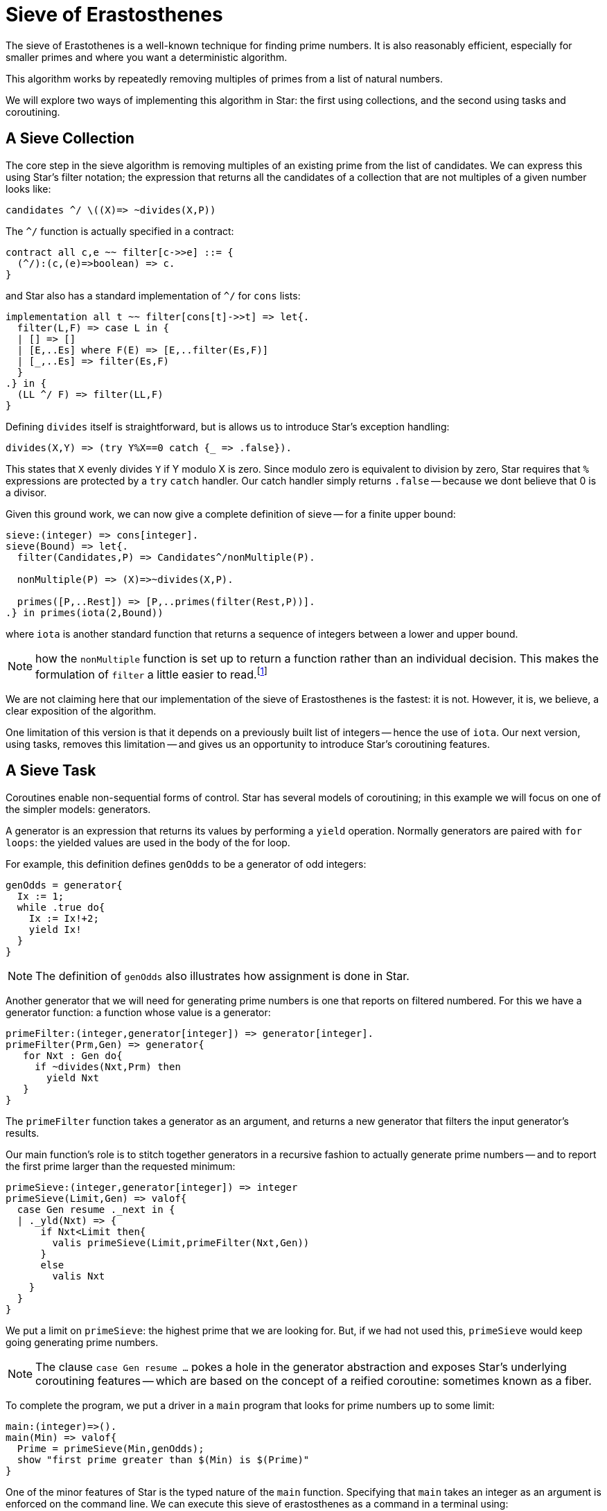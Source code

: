 = Sieve of Erastosthenes

The sieve of Erastothenes is a well-known technique for finding prime
numbers. It is also reasonably efficient, especially for smaller
primes and where you want a deterministic algorithm.

This algorithm works by repeatedly removing multiples of primes from a
list of natural numbers.

We will explore two ways of implementing this algorithm in Star: the
first using collections, and the second using tasks and coroutining.

== A Sieve Collection

The core step in the sieve algorithm is removing multiples of an
existing prime from the list of candidates. We can express this using
Star's filter notation; the expression that returns all the
candidates of a collection that are not multiples of a given number looks like:

[source,star]
----
candidates ^/ \((X)=> ~divides(X,P))
----

The `^/` function is actually specified in a contract:

[source,star]
----
contract all c,e ~~ filter[c->>e] ::= {
  (^/):(c,(e)=>boolean) => c.
}
----

and Star also has a standard implementation of `^/` for `cons` lists:

[source,star]
----
implementation all t ~~ filter[cons[t]->>t] => let{.
  filter(L,F) => case L in {
  | [] => []
  | [E,..Es] where F(E) => [E,..filter(Es,F)]
  | [_,..Es] => filter(Es,F)
  }
.} in {
  (LL ^/ F) => filter(LL,F)
}
----

Defining `divides` itself is straightforward, but is allows us to
introduce Star's exception handling:

[source,star]
----
divides(X,Y) => (try Y%X==0 catch {_ => .false}).
----

This states that `X` evenly divides `Y` if Y modulo X is zero. Since
modulo zero is equivalent to division by zero, Star requires that `%`
expressions are protected by a `try` `catch` handler. Our catch
handler simply returns `.false` -- because we dont believe that 0 is a
divisor.

Given this ground work, we can now give a complete definition of sieve
-- for a finite upper bound:

[source,star]
----
sieve:(integer) => cons[integer].
sieve(Bound) => let{.
  filter(Candidates,P) => Candidates^/nonMultiple(P).

  nonMultiple(P) => (X)=>~divides(X,P).

  primes([P,..Rest]) => [P,..primes(filter(Rest,P))].
.} in primes(iota(2,Bound))
----

where `iota` is another standard function that returns a sequence of
integers between a lower and upper bound.

NOTE: how the `nonMultiple` function is set up to return a function
rather than an individual decision. This makes the formulation of
`filter` a little easier to read.footnote:[Unlike many functional
languages, Star does not use so-called function currying.]

We are not claiming here that our implementation of the sieve of
Erastosthenes is the fastest: it is not. However, it is, we believe, a
clear exposition of the algorithm.

One limitation of this version is that it depends on a previously
built list of integers -- hence the use of `iota`. Our next version,
using tasks, removes this limitation -- and gives us an opportunity to
introduce Star's coroutining features.

== A Sieve Task

Coroutines enable non-sequential forms of control. Star has several
models of coroutining; in this example we will focus on one of the
simpler models: generators.

A generator is an expression that returns its values by performing a
`yield` operation. Normally generators are paired with `for loops`:
the yielded values are used in the body of the for loop.

For example, this definition defines `genOdds` to be a generator of
odd integers:

[source, star]
----
genOdds = generator{
  Ix := 1;
  while .true do{
    Ix := Ix!+2;
    yield Ix!
  }
}
----

NOTE: The definition of `genOdds` also illustrates how assignment is done in Star.

Another generator that we will need for generating prime numbers is
one that reports on filtered numbered. For this we have a generator
function: a function whose value is a generator:

[source,star]
----
primeFilter:(integer,generator[integer]) => generator[integer].
primeFilter(Prm,Gen) => generator{
   for Nxt : Gen do{
     if ~divides(Nxt,Prm) then
       yield Nxt
   }
}
----

The `primeFilter` function takes a generator as an argument, and
returns a new generator that filters the input generator's results.

Our main function's role is to stitch together generators in a
recursive fashion to actually generate prime numbers -- and to report
the first prime larger than the requested minimum:

[source,star]
----
primeSieve:(integer,generator[integer]) => integer
primeSieve(Limit,Gen) => valof{
  case Gen resume ._next in {
  | ._yld(Nxt) => {
      if Nxt<Limit then{
        valis primeSieve(Limit,primeFilter(Nxt,Gen))
      }
      else
        valis Nxt
    }
  }
}
----

We put a limit on `primeSieve`: the highest prime that we are
looking for. But, if we had not used this, `primeSieve` would keep
going generating prime numbers.

NOTE: The clause `case Gen resume ...` pokes a hole in the generator
abstraction and exposes Star's underlying coroutining features --
which are based on the concept of a reified coroutine: sometimes known
as a fiber.

To complete the program, we put a driver in a `main` program that
looks for prime numbers up to some limit:

[source,star]
----
main:(integer)=>().
main(Min) => valof{
  Prime = primeSieve(Min,genOdds);
  show "first prime greater than $(Min) is $(Prime)"
}
----

One of the minor features of Star is the typed nature of the `main`
function. Specifying that `main` takes an integer as an argument is
enforced on the command line. We can execute this sieve of
erastosthenes as a command in a terminal using:

[source, bash]
----
$ star eras 3000
first prime greater than 3000 is ??
----


